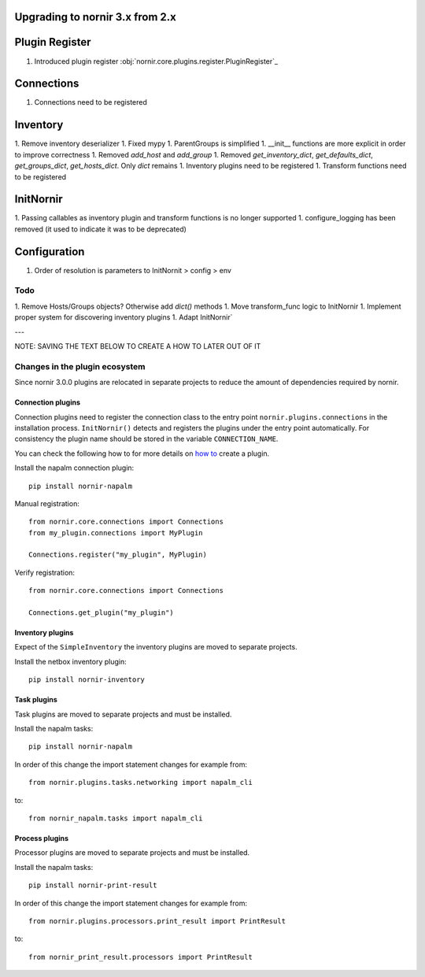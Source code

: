 Upgrading to nornir 3.x from 2.x
================================

Plugin Register
===============

1. Introduced plugin register :obj:`nornir.core.plugins.register.PluginRegister`_

Connections
===========

1. Connections need to be registered

Inventory
=========

1. Remove inventory deserializer
1. Fixed mypy
1. ParentGroups is simplified
1. __init__ functions are more explicit in order to improve correctness
1. Removed `add_host` and `add_group`
1. Removed `get_inventory_dict`, `get_defaults_dict`, `get_groups_dict`, `get_hosts_dict`. Only `dict` remains
1. Inventory plugins need to be registered
1. Transform functions need to be registered

InitNornir
==========

1. Passing callables as inventory plugin and transform functions is no longer supported
1. configure_logging has been removed (it used to indicate it was to be deprecated)

Configuration
=============

1. Order of resolution is parameters to InitNornit > config > env

Todo
----

1. Remove Hosts/Groups objects? Otherwise add `dict()` methods
1. Move transform_func logic to InitNornir
1. Implement proper system for discovering inventory plugins
1. Adapt InitNornir`



---

NOTE: SAVING THE TEXT BELOW TO CREATE A HOW TO LATER OUT OF IT

Changes in the plugin ecosystem
-------------------------------

Since nornir 3.0.0 plugins are relocated in separate projects to reduce the amount of dependencies required by nornir.

Connection plugins
~~~~~~~~~~~~~~~~~~

Connection plugins need to register the connection class to the entry point ``nornir.plugins.connections`` in the installation process.
``InitNornir()`` detects and registers the plugins under the entry point automatically.
For consistency the plugin name should be stored in the variable ``CONNECTION_NAME``.

You can check the following how to for more details on `how to <../howto/handling_connections.rst>`_ create a plugin.

Install the napalm connection plugin::

    pip install nornir-napalm

Manual registration::

    from nornir.core.connections import Connections
    from my_plugin.connections import MyPlugin

    Connections.register("my_plugin", MyPlugin)

Verify registration::

    from nornir.core.connections import Connections

    Connections.get_plugin("my_plugin")

Inventory plugins
~~~~~~~~~~~~~~~~~

Expect of the ``SimpleInventory`` the inventory plugins are moved to separate projects.

Install the netbox inventory plugin::

    pip install nornir-inventory


Task plugins
~~~~~~~~~~~~

Task plugins are moved to separate projects and must be installed.

Install the napalm tasks::

    pip install nornir-napalm


In order of this change the import statement changes for example from::

    from nornir.plugins.tasks.networking import napalm_cli

to::

    from nornir_napalm.tasks import napalm_cli

Process plugins
~~~~~~~~~~~~~~~~~~~~~

Processor plugins are moved to separate projects and must be installed.

Install the napalm tasks::

    pip install nornir-print-result


In order of this change the import statement changes for example from::

    from nornir.plugins.processors.print_result import PrintResult

to::

    from nornir_print_result.processors import PrintResult
